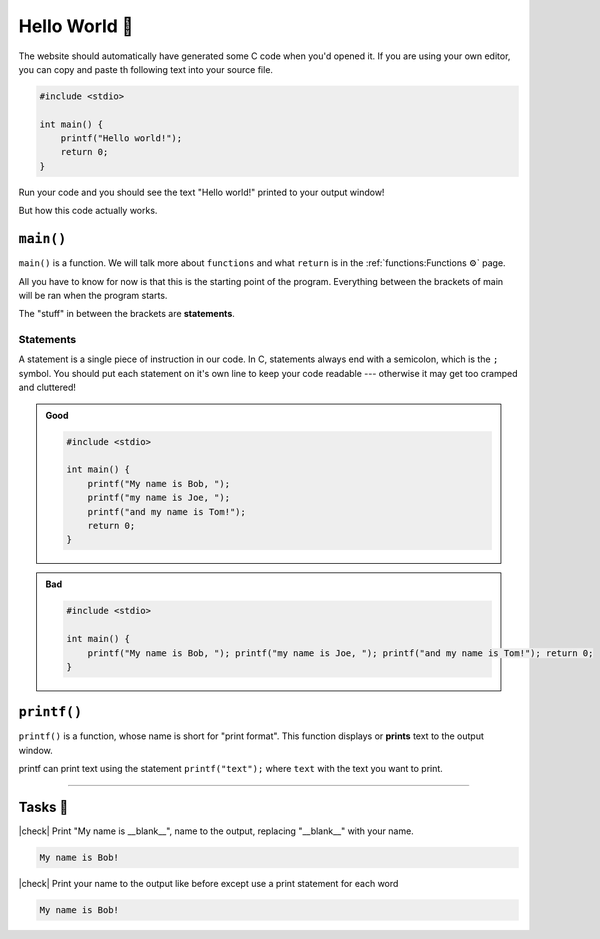 Hello World 👋
===============

The website should automatically have generated some C code when you'd opened it. If you are using your own editor, you can copy and paste th following text into your source file.

.. code-block:: c

	#include <stdio>

	int main() {
	    printf("Hello world!");
	    return 0;
	}

Run your code and you should see the text "Hello world!" printed to your output window!

But how this code actually works.

``main()``
----------

``main()`` is a function. We will talk more about ``functions`` and what ``return`` is in the :ref:`functions:Functions ⚙️` page. 

All you have to know for now is that this is the starting point of the program. Everything between the brackets of main will be ran when the program starts.

The "stuff" in between the brackets are **statements**.

Statements
^^^^^^^^^^

A statement is a single piece of instruction in our code. In C, statements always end with a semicolon, which is the ``;`` symbol. You should put each statement on it's own line to keep your code readable --- otherwise it may get too cramped and cluttered!

.. admonition:: Good
	:class: good

	.. code-block:: c

		#include <stdio>

		int main() {
		    printf("My name is Bob, ");
		    printf("my name is Joe, "); 
		    printf("and my name is Tom!"); 
		    return 0;
		}


.. admonition:: Bad
	:class: bad
	
	.. code-block:: c

		#include <stdio>

		int main() {
		    printf("My name is Bob, "); printf("my name is Joe, "); printf("and my name is Tom!"); return 0;
		}

``printf()``
------------

``printf()`` is a function, whose name is short for "print format". This function displays or **prints** text to the output window. 

printf can print text using the statement ``printf("text");`` where ``text`` with the text you want to print.

.. seealso::

	We will talk more about functions later in a the :ref:`functions:Functions ⚙️` chapter.

---------

Tasks 🎯
---------

.. |check| raw:: html

    <input type="checkbox">

|check| Print "My name is __blank__", name to the output, replacing "__blank__" with your name. 

.. code-block:: bash
		
	My name is Bob!

..

	.. collapse:: Solution ✅

		.. code-block:: c

			#include <stdio>

			int main() {
			    printf("My name is Bob!");
			    return 0;
			}

|check| Print your name to the output like before except use a print statement for each word

.. code-block:: bash
	
	My name is Bob!

..

	.. collapse:: Solution ✅

		.. code-block:: c

			#include <stdio>

			int main() {
			    printf("My ");
			    printf("name ");
			    printf("is ");
			    printf("bob ");
			    return 0;
			}
